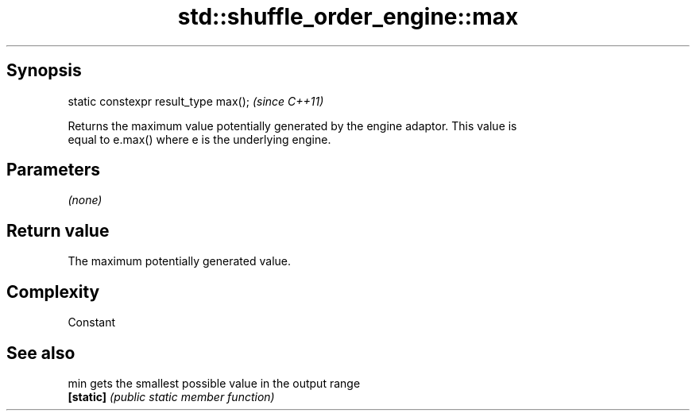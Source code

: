 .TH std::shuffle_order_engine::max 3 "Sep  4 2015" "2.0 | http://cppreference.com" "C++ Standard Libary"
.SH Synopsis
   static constexpr result_type max();  \fI(since C++11)\fP

   Returns the maximum value potentially generated by the engine adaptor. This value is
   equal to e.max() where e is the underlying engine.

.SH Parameters

   \fI(none)\fP

.SH Return value

   The maximum potentially generated value.

.SH Complexity

   Constant

.SH See also

   min      gets the smallest possible value in the output range
   \fB[static]\fP \fI(public static member function)\fP

